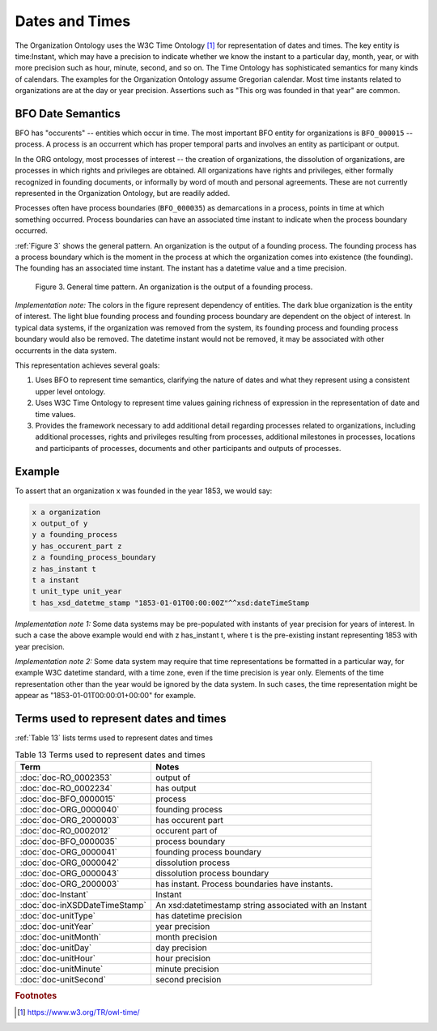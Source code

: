 .. _datetimes:

.. index:: Dates, Times, Datetimes

Dates and Times
===============

The Organization Ontology uses the W3C Time Ontology [1]_ for representation of
dates and times.  The key entity is time:Instant, which may have a precision to
indicate whether we know the instant to a particular day, month, year, or with
more precision such as hour, minute, second, and so on.  The Time Ontology has sophisticated
semantics for many kinds of calendars.  The examples for the Organization 
Ontology assume Gregorian calendar.  Most time instants related to organizations are
at the day or year precision.  Assertions such as "This org was founded in that year"
are common.

BFO Date Semantics
------------------

BFO has "occurents" -- entities which occur in time.  The most important BFO entity
for organizations is ``BFO_000015`` -- process.  A process is an occurrent which 
has proper temporal parts and involves an entity as participant or output.  

In the ORG ontology, most processes of interest -- the creation of organizations, 
the dissolution of organizations, are
processes in which rights and privileges are obtained.  All
organizations have rights and privileges, either formally recognized in founding 
documents, or informally by word of mouth and personal agreements.  These are not
currently represented in the Organization Ontology, but are readily added.

Processes often have process boundaries (``BFO_000035``) as demarcations in a process, points
in time at which something occurred.  Process boundaries can have an 
associated time instant to indicate when the process boundary occurred.  
  
:ref:`Figure 3` shows the general pattern.  An organization is the output of a founding 
process.  The founding process has a process boundary which is
the moment in the process at which the organization comes into existence (the founding).
The founding has an associated time instant.  The instant has a datetime value and
a time precision.

.. _Figure 3:

.. figure:: ../img/general-time-pattern.png
    :alt: General time pattern  Organization -> Process -> Process Boundary -> Instant -> Instant Representation

    Figure 3.  General time pattern.  An organization is the output of a founding process.
    
*Implementation note:*  The colors in the figure represent dependency of entities.  The 
dark blue organization is the
entity of interest.  The light blue founding process and founding process boundary are 
dependent on
the object of interest.  In typical data systems, if the organization was removed from 
the system,
its founding process and founding process boundary would also be removed.  The datetime
instant would not be removed, it may be associated with other occurrents in the data 
system.
  
This representation achieves several goals:

#.  Uses BFO to represent time semantics, clarifying the nature of dates and what
    they represent using a consistent upper level ontology.
#.  Uses W3C Time Ontology to represent time values gaining richness of expression
    in the representation of date and time values.
#.  Provides the framework necessary to add additional detail regarding processes
    related to organizations, including additional processes, rights and privileges
    resulting from processes, additional milestones in processes,
    locations and participants of processes, documents and other participants and
    outputs of processes.
    
Example
-------

To assert that an organization x was founded in the year 1853, we would say:

.. code-block::

  x a organization
  x output_of y
  y a founding_process
  y has_occurent_part z
  z a founding_process_boundary
  z has_instant t
  t a instant
  t unit_type unit_year
  t has_xsd_datetme_stamp "1853-01-01T00:00:00Z"^^xsd:dateTimeStamp
  
*Implementation note 1:*  Some data systems may be pre-populated with instants
of year precision for years of interest.  In such a case the above example would
end with z has_instant t, where t is the pre-existing instant representing 1853 with
year precision.
  
*Implementation note 2:*  Some data system may require that time representations
be formatted in a particular way, for example W3C datetime standard, with a time zone,
even if the time precision is year only.  Elements of the time representation other
than the year would be ignored by the data system.  In such cases, the time representation
might be appear as "1853-01-01T00:00:01+00:00" for example.

Terms used to represent dates and times
---------------------------------------
  
:ref:`Table 13` lists terms used to represent dates and times

.. _Table 13:

.. table:: Table 13 Terms used to represent dates and times

    ============================= ===========================================================
    Term                          Notes
    ============================= ===========================================================
    :doc:`doc-RO_0002353`         output of
    :doc:`doc-RO_0002234`         has output
    :doc:`doc-BFO_0000015`        process
    :doc:`doc-ORG_0000040`        founding process
    :doc:`doc-ORG_2000003`        has occurent part
    :doc:`doc-RO_0002012`         occurent part of
    :doc:`doc-BFO_0000035`        process boundary
    :doc:`doc-ORG_0000041`        founding process boundary
    :doc:`doc-ORG_0000042`        dissolution process
    :doc:`doc-ORG_0000043`        dissolution process boundary
    :doc:`doc-ORG_2000003`        has instant.  Process boundaries have instants.
    :doc:`doc-Instant`            Instant
    :doc:`doc-inXSDDateTimeStamp` An xsd:datetimestamp string associated with an Instant
    :doc:`doc-unitType`           has datetime precision
    :doc:`doc-unitYear`           year precision
    :doc:`doc-unitMonth`          month precision
    :doc:`doc-unitDay`            day precision
    :doc:`doc-unitHour`           hour precision
    :doc:`doc-unitMinute`         minute precision 
    :doc:`doc-unitSecond`         second precision 
    ============================= ===========================================================

.. rubric:: Footnotes

.. [1] https://www.w3.org/TR/owl-time/




